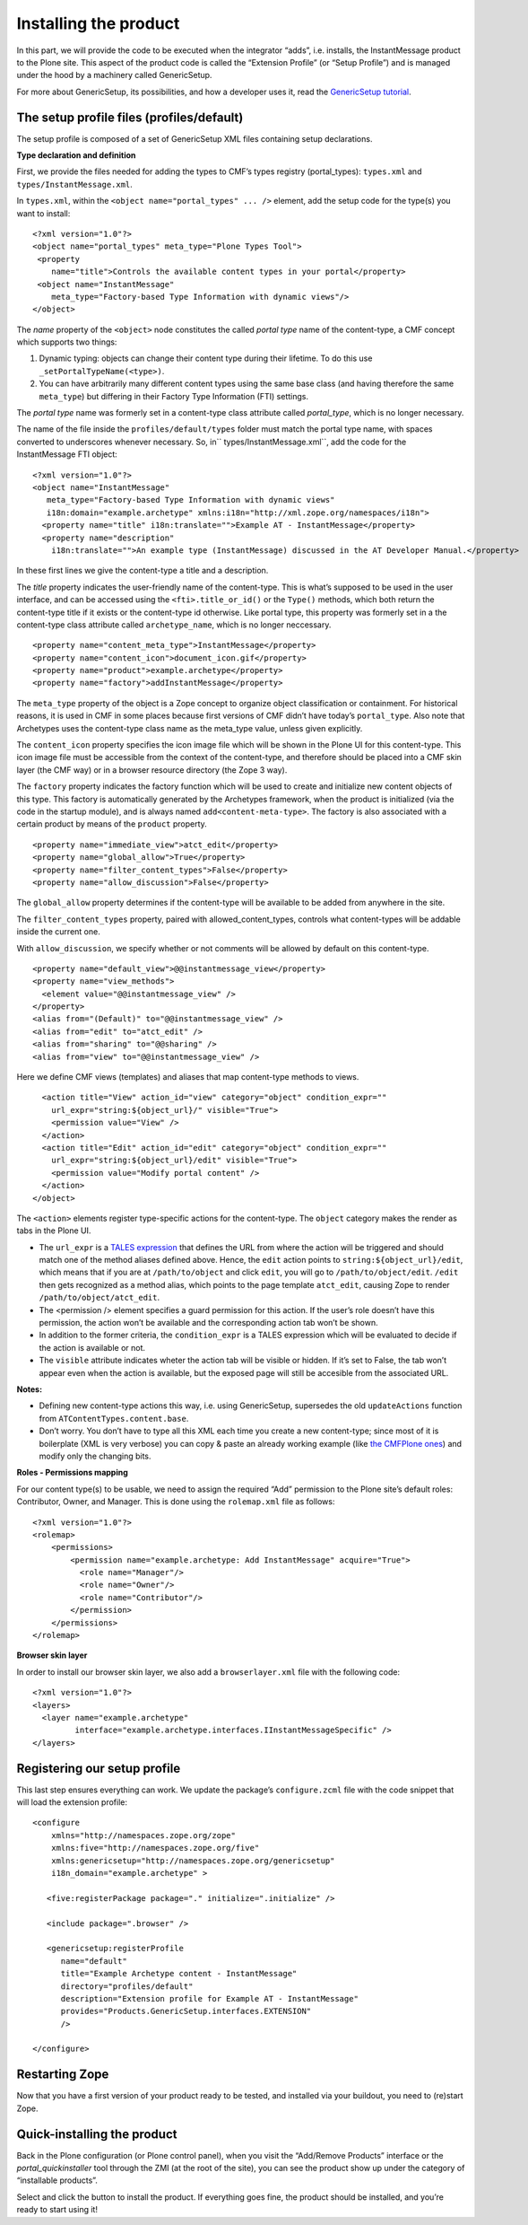 ===========================
Installing the product 
===========================

.. admonition:: Description
		Ensuring the product elements (types, browser layers,
		resources) are correctly installed. 

In this part, we will provide the code to be executed when the
integrator “adds”, i.e. installs, the InstantMessage product to the
Plone site. This aspect of the product code is called the “Extension
Profile” (or “Setup Profile”) and is managed under the hood by a
machinery called GenericSetup.

For more about GenericSetup, its possibilities, and how a developer uses
it, read the `GenericSetup tutorial`_.

The setup profile files (profiles/default)
~~~~~~~~~~~~~~~~~~~~~~~~~~~~~~~~~~~~~~~~~~

The setup profile is composed of a set of GenericSetup XML files
containing setup declarations.

**Type declaration and definition**

First, we provide the files needed for adding the types to CMF’s types
registry (portal\_types): ``types.xml`` and
``types/InstantMessage.xml``.

In ``types.xml``, within the ``<object name="portal_types" ... />``
element, add the setup code for the type(s) you want to install:

::

    <?xml version="1.0"?>
    <object name="portal_types" meta_type="Plone Types Tool">
     <property
        name="title">Controls the available content types in your portal</property>
     <object name="InstantMessage"
        meta_type="Factory-based Type Information with dynamic views"/>
    </object> 

The *name* property of the ``<object>`` node constitutes the called
*portal type* name of the content-type, a CMF concept which supports two
things:

#. Dynamic typing: objects can change their content type during their
   lifetime. To do this use ``_setPortalTypeName(<type>``\ ``)``.
#. You can have arbitrarily many different content types using the same
   base class (and having therefore the same ``meta_type``) but
   differing in their Factory Type Information (FTI) settings.

The *portal type* name was formerly set in a content-type class
attribute called *portal\_type*, which is no longer necessary.

The name of the file inside the ``profiles/default/types`` folder must
match the portal type name, with spaces converted to underscores
whenever necessary. So, in\ `` types/InstantMessage.xml``, add the code
for the InstantMessage FTI object:

::

    <?xml version="1.0"?>
    <object name="InstantMessage"
       meta_type="Factory-based Type Information with dynamic views"
       i18n:domain="example.archetype" xmlns:i18n="http://xml.zope.org/namespaces/i18n">
      <property name="title" i18n:translate="">Example AT - InstantMessage</property>
      <property name="description"
        i18n:translate="">An example type (InstantMessage) discussed in the AT Developer Manual.</property>

In these first lines we give the content-type a title and a description.

The *title* property indicates the user-friendly name of the
content-type. This is what’s supposed to be used in the user interface,
and can be accessed using the ``<fti>.title_or_id()`` or the ``Type()``
methods, which both return the content-type title if it exists or the
content-type id otherwise. Like portal type, this property was formerly
set in a the content-type class attribute called ``archetype_name``,
which is no longer neccessary.

::

      <property name="content_meta_type">InstantMessage</property>
      <property name="content_icon">document_icon.gif</property>
      <property name="product">example.archetype</property>
      <property name="factory">addInstantMessage</property>

.. _GenericSetup tutorial: ../../../../tutorial/genericsetup

The ``meta_type`` property of the object is a Zope concept to organize
object classification or containment. For historical reasons, it is used
in CMF in some places because first versions of CMF didn’t have today’s
``portal_type``. Also note that Archetypes uses the content-type class
name as the meta\_type value, unless given explicitly.

The ``content_icon`` property specifies the icon image file which will
be shown in the Plone UI for this content-type. This icon image file
must be accessible from the context of the content-type, and therefore
should be placed into a CMF skin layer (the CMF way) or in a browser
resource directory (the Zope 3 way).

The ``factory`` property indicates the factory function which will be
used to create and initialize new content objects of this type. This
factory is automatically generated by the Archetypes framework, when the
product is initialized (via the code in the startup module), and is
always named ``add<content-meta-type>``. The factory is also associated
with a certain product by means of the ``product`` property.

::

      <property name="immediate_view">atct_edit</property>
      <property name="global_allow">True</property>
      <property name="filter_content_types">False</property>
      <property name="allow_discussion">False</property>

The ``global_allow`` property determines if the content-type will be
available to be added from anywhere in the site.

The ``filter_content_types`` property, paired with
allowed\_content\_types, controls what content-types will be addable
inside the current one.

With ``allow_discussion``, we specify whether or not comments will be
allowed by default on this content-type.

::

      <property name="default_view">@@instantmessage_view</property>
      <property name="view_methods">
        <element value="@@instantmessage_view" />
      </property>
      <alias from="(Default)" to="@@instantmessage_view" />
      <alias from="edit" to="atct_edit" />
      <alias from="sharing" to="@@sharing" />
      <alias from="view" to="@@instantmessage_view" />

Here we define CMF views (templates) and aliases that map content-type
methods to views.

::

      <action title="View" action_id="view" category="object" condition_expr=""
        url_expr="string:${object_url}/" visible="True">
        <permission value="View" />
      </action>
      <action title="Edit" action_id="edit" category="object" condition_expr=""
        url_expr="string:${object_url}/edit" visible="True">
        <permission value="Modify portal content" />
      </action>
    </object>

The ``<action>`` elements register type-specific actions for the
content-type. The ``object`` category makes the render as tabs in the
Plone UI.

-  The ``url_expr`` is a `TALES expression`_ that defines the URL from
   where the action will be triggered and should match one of the method
   aliases defined above. Hence, the ``edit`` action points to
   ``string:${object_url}/edit``, which means that if you are at
   ``/path/to/object`` and click ``edit``, you will go to
   ``/path/to/object/edit``. ``/edit`` then gets recognized as a method
   alias, which points to the page template ``atct_edit``, causing Zope
   to render ``/path/to/object/atct_edit``.
-  The <permission /> element specifies a guard permission for this
   action. If the user’s role doesn’t have this permission, the action
   won’t be available and the corresponding action tab won’t be shown.
-  In addition to the former criteria, the ``condition_expr`` is a TALES
   expression which will be evaluated to decide if the action is
   available or not.
-  The ``visible`` attribute indicates wheter the action tab will be
   visible or hidden. If it’s set to False, the tab won’t appear even
   when the action is available, but the exposed page will still be
   accesible from the associated URL.

\ **Notes:**\ 

-  Defining new content-type actions this way, i.e. using GenericSetup,
   supersedes the old ``updateActions`` function from
   ``ATContentTypes.content.base``.
-  Don’t worry. You don’t have to type all this XML each time you create
   a new content-type; since most of it is boilerplate (XML is very
   verbose) you can copy & paste an already working example (like `the
   CMFPlone ones`_) and modify only the changing bits.

.. _TALES expression: ../../../../tutorial/zpt/advanced-usage
.. _the CMFPlone ones: http://dev.plone.org/plone/browser/CMFPlone/tags/3.1.4/profiles/default/types

**Roles - Permissions mapping**

For our content type(s) to be usable, we need to assign the required
“Add” permission to the Plone site’s default roles: Contributor, Owner,
and Manager. This is done using the ``rolemap.xml`` file as follows:

::

    <?xml version="1.0"?>
    <rolemap>
        <permissions>
            <permission name="example.archetype: Add InstantMessage" acquire="True">
              <role name="Manager"/>
              <role name="Owner"/>
              <role name="Contributor"/>
            </permission>
        </permissions>
    </rolemap>

**Browser skin layer**

In order to install our browser skin layer, we also add a
``browserlayer.xml`` file with the following code:

::

    <?xml version="1.0"?>
    <layers>  
      <layer name="example.archetype"
             interface="example.archetype.interfaces.IInstantMessageSpecific" />
    </layers>

Registering our setup profile
~~~~~~~~~~~~~~~~~~~~~~~~~~~~~

This last step ensures everything can work. We update the package’s
``configure.zcml`` file with the code snippet that will load the
extension profile:

::

    <configure
        xmlns="http://namespaces.zope.org/zope"
        xmlns:five="http://namespaces.zope.org/five"
        xmlns:genericsetup="http://namespaces.zope.org/genericsetup"
        i18n_domain="example.archetype" >

       <five:registerPackage package="." initialize=".initialize" />

       <include package=".browser" />

       <genericsetup:registerProfile
          name="default"
          title="Example Archetype content - InstantMessage"
          directory="profiles/default"
          description="Extension profile for Example AT - InstantMessage"
          provides="Products.GenericSetup.interfaces.EXTENSION"
          />

    </configure>

Restarting Zope
~~~~~~~~~~~~~~~

Now that you have a first version of your product ready to be tested,
and installed via your buildout, you need to (re)start Zope.

Quick-installing the product
~~~~~~~~~~~~~~~~~~~~~~~~~~~~

Back in the Plone configuration (or Plone control panel), when you visit
the “Add/Remove Products” interface or the *portal\_quickinstaller* tool
through the ZMI (at the root of the site), you can see the product show
up under the category of “installable products”.

Select and click the button to install the product. If everything goes
fine, the product should be installed, and you’re ready to start using
it!